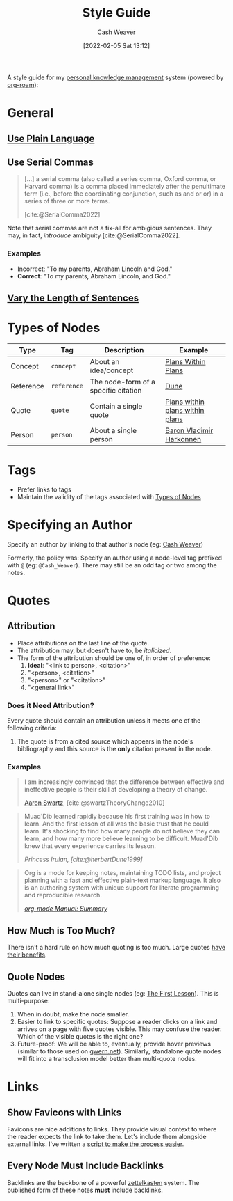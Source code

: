 :PROPERTIES:
:ID:       05911fff-a79b-4462-bf6d-a3cec4e1c9f2
:DIR:      /home/cashweaver/proj/roam/attachments/05911fff-a79b-4462-bf6d-a3cec4e1c9f2
:END:
#+title: Style Guide
#+FILETAGS: :meta:
#+author: Cash Weaver
#+date: [2022-02-05 Sat 13:12]
#+startup: overview
#+options: num:t
#+hugo_auto_set_lastmod: t

A style guide for my [[id:773406e0-fe95-41f4-a254-b2c6ade18ce9][personal knowledge management]] system (powered by [[id:1497025f-da3e-4bed-be19-f8f9c9a0e351][org-roam]]):

* General

** [[id:d65fac7a-c0e4-4f53-95f2-71d7343dc0cf][Use Plain Language]]
** Use Serial Commas

#+begin_quote
[...] a serial comma (also called a series comma, Oxford comma, or Harvard comma) is a comma placed immediately after the penultimate term (i.e., before the coordinating conjunction, such as and or or) in a series of three or more terms.

[cite:@SerialComma2022]
#+end_quote

Note that serial commas are not a fix-all for ambigious sentences. They may, in fact, /introduce/ ambiguity [cite:@SerialComma2022].

*** Examples

- Incorrect: "To my parents, Abraham Lincoln and God."
- *Correct*: "To my parents, Abraham Lincoln, and God."
** [[id:3e310bff-729b-429b-9e10-769422c75561][Vary the Length of Sentences]]

* Types of Nodes
:PROPERTIES:
:ID:       d5d079f4-0808-40e6-905b-32a335c1ecbf
:END:

| Type      | Tag         | Description                          | Example                                                                      |
|-----------+-------------+--------------------------------------+------------------------------------------------------------------------------|
| Concept   | =concept=   | About an idea/concept                | [[id:a4f67dcc-8f90-4a21-abc8-b85bbaf2dee4][Plans Within Plans]]              |
| Reference | =reference= | The node-form of a specific citation | [[id:68077361-66a6-4abe-b00f-dfb3d83630f2][Dune]]                            |
| Quote     | =quote=     | Contain a single quote               | [[id:d8b060f2-5b7e-44bd-8f8c-b0dd32d2cf76][Plans within plans within plans]] |
| Person    | =person=    | About a single person                | [[id:9650cad7-fc51-4d4e-a436-e35bb038a2bf][Baron Vladimir Harkonnen]]        |

* Tags

- Prefer links to tags
- Maintain the validity of the tags associated with [[id:d5d079f4-0808-40e6-905b-32a335c1ecbf][Types of Nodes]]

* Specifying an Author

Specify an author by linking to that author's node (eg: [[id:0d192773-9121-459e-931a-86a0f0ce9991][Cash Weaver]])

Formerly, the policy was: Specify an author using a node-level tag prefixed with =@= (eg: =@Cash_Weaver=). There may still be an odd tag or two among the notes.

* Quotes

** Attribution

- Place attributions on the last line of the quote.
- The attribution may, but doesn't have to, be /italicized/.
- The form of the attribution should be one of, in order of preference:
  1. *Ideal*: "<link to person>, <citation>"
  1. "<person>, <citation>"
  2. "<person>" or "<citation>"
  3. "<general link>"

*** Does it Need Attribution?

Every quote should contain an attribution unless it meets one of the following criteria:

1. The quote is from a cited source which appears in the node's bibliography and this source is the *only* citation present in the node.

*** Examples

#+begin_quote
I am increasingly convinced that the difference between effective and ineffective people is their skill at developing a theory of change.

[[id:62152128-36b1-4229-a6ce-a78858975120][Aaron Swartz]], [cite:@swartzTheoryChange2010]
#+end_quote

#+begin_quote
Muad'Dib learned rapidly because his first training was in how to learn. And the first lesson of all was the basic trust that he could learn. It's shocking to find how many people do not believe they can learn, and how many more believe learning to be difficult. Muad'Dib knew that every experience carries its lesson.

/Princess Irulan, [cite:@herbertDune1999]/
#+end_quote

#+begin_quote
Org is a mode for keeping notes, maintaining TODO lists, and project planning with a fast and effective plain-text markup language. It also is an authoring system with unique support for literate programming and reproducible research.

/[[https://orgmode.org/manual/Summary.html][org-mode Manual: Summary]]/
#+end_quote

** How Much is Too Much?

There isn't a hard rule on how much quoting is too much. Large quotes [[id:18745aec-fcd1-4dd5-a55f-73fdc409aacb][have their benefits]].

** Quote Nodes

Quotes can live in stand-alone single nodes (eg: [[id:7c49d995-a4d4-4c95-84c0-9dae9d8ab498][The First Lesson]]). This is multi-purpose:

1. When in doubt, make the node smaller.
2. Easier to link to specific quotes: Suppose a reader clicks on a link and arrives on a page with five quotes visible. This may confuse the reader. Which of the visible quotes is the right one?
3. Future-proof: We will be able to, eventually, provide hover previews (similar to those used on [[https://www.gwern.net/][gwern.net]]). Similarly, standalone quote nodes will fit into a transclusion model better than multi-quote nodes.

* Links

** Show Favicons with Links

Favicons are nice additions to links. They provide visual context to where the reader expects the link to take them. Let's include them alongside external links. I've written a [[https://github.com/cashweaver/basic-favicon-links][script to make the process easier]].

** Every Node Must Include Backlinks

Backlinks are the backbone of a powerful [[id:b130e6f2-31a1-4c3a-ae8b-7d8208a69710][zettelkasten]] system. The published form of these notes *must* include backlinks.
#+print_bibliography:

